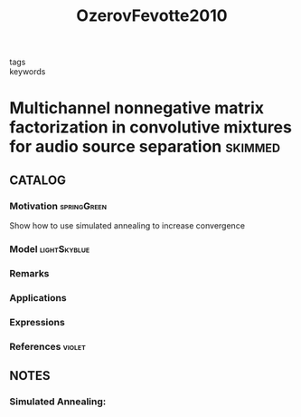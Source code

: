 :PROPERTIES:
:ID:       3447ddf7-4474-40d8-b36b-e00a499aa03e
:ROAM_REFS: cite:OzerovFevotte2010
:END:
#+title: OzerovFevotte2010
#+filetags: :skimmed:
- tags ::
- keywords ::

* Multichannel nonnegative matrix factorization in convolutive mixtures for audio source separation :skimmed:
:PROPERTIES:
:Custom_ID: OzerovFevotte2010
:URL: https://doi.org/10.1109/TASL.2009.2031510
:AUTHOR: Ozerov, A., & Fevotte, C\'edric
:NOTER_DOCUMENT: ~/docsThese/bibliography/OzerovFevotte2010.pdf
:END:

** CATALOG

*** Motivation :springGreen:
Show how to use simulated annealing to increase convergence
*** Model :lightSkyblue:
*** Remarks
*** Applications
*** Expressions
*** References :violet:

** NOTES

*** Simulated Annealing:
:PROPERTIES:
:NOTER_PAGE: [[pdf:~/docsThese/bibliography/OzerovFevotte2010.pdf::5++1.25;;annot-5-0]]
:ID:       ~/docsThese/bibliography/OzerovFevotte2010.pdf-annot-5-0
:END:
